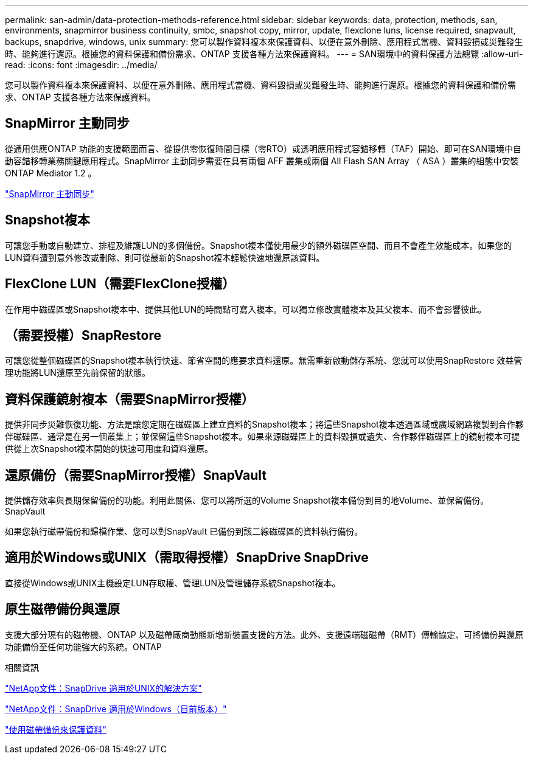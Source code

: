 ---
permalink: san-admin/data-protection-methods-reference.html 
sidebar: sidebar 
keywords: data, protection, methods, san, environments, snapmirror business continuity, smbc, snapshot copy, mirror, update, flexclone luns, license required, snapvault, backups, snapdrive, windows, unix 
summary: 您可以製作資料複本來保護資料、以便在意外刪除、應用程式當機、資料毀損或災難發生時、能夠進行還原。根據您的資料保護和備份需求、ONTAP 支援各種方法來保護資料。 
---
= SAN環境中的資料保護方法總覽
:allow-uri-read: 
:icons: font
:imagesdir: ../media/


[role="lead"]
您可以製作資料複本來保護資料、以便在意外刪除、應用程式當機、資料毀損或災難發生時、能夠進行還原。根據您的資料保護和備份需求、ONTAP 支援各種方法來保護資料。



== SnapMirror 主動同步

從通用供應ONTAP 功能的支援範圍而言、從提供零恢復時間目標（零RTO）或透明應用程式容錯移轉（TAF）開始、即可在SAN環境中自動容錯移轉業務關鍵應用程式。SnapMirror 主動同步需要在具有兩個 AFF 叢集或兩個 All Flash SAN Array （ ASA ）叢集的組態中安裝 ONTAP Mediator 1.2 。

link:../snapmirror-active-sync/index.html["SnapMirror 主動同步"^]



== Snapshot複本

可讓您手動或自動建立、排程及維護LUN的多個備份。Snapshot複本僅使用最少的額外磁碟區空間、而且不會產生效能成本。如果您的LUN資料遭到意外修改或刪除、則可從最新的Snapshot複本輕鬆快速地還原該資料。



== FlexClone LUN（需要FlexClone授權）

在作用中磁碟區或Snapshot複本中、提供其他LUN的時間點可寫入複本。可以獨立修改實體複本及其父複本、而不會影響彼此。



== （需要授權）SnapRestore

可讓您從整個磁碟區的Snapshot複本執行快速、節省空間的應要求資料還原。無需重新啟動儲存系統、您就可以使用SnapRestore 效益管理功能將LUN還原至先前保留的狀態。



== 資料保護鏡射複本（需要SnapMirror授權）

提供非同步災難恢復功能、方法是讓您定期在磁碟區上建立資料的Snapshot複本；將這些Snapshot複本透過區域或廣域網路複製到合作夥伴磁碟區、通常是在另一個叢集上；並保留這些Snapshot複本。如果來源磁碟區上的資料毀損或遺失、合作夥伴磁碟區上的鏡射複本可提供從上次Snapshot複本開始的快速可用度和資料還原。



== 還原備份（需要SnapMirror授權）SnapVault

提供儲存效率與長期保留備份的功能。利用此關係、您可以將所選的Volume Snapshot複本備份到目的地Volume、並保留備份。SnapVault

如果您執行磁帶備份和歸檔作業、您可以對SnapVault 已備份到該二線磁碟區的資料執行備份。



== 適用於Windows或UNIX（需取得授權）SnapDrive SnapDrive

直接從Windows或UNIX主機設定LUN存取權、管理LUN及管理儲存系統Snapshot複本。



== 原生磁帶備份與還原

支援大部分現有的磁帶機、ONTAP 以及磁帶廠商動態新增新裝置支援的方法。此外、支援遠端磁磁帶（RMT）傳輸協定、可將備份與還原功能備份至任何功能強大的系統。ONTAP

.相關資訊
http://mysupport.netapp.com/documentation/productlibrary/index.html?productID=30050["NetApp文件：SnapDrive 適用於UNIX的解決方案"^]

http://mysupport.netapp.com/documentation/productlibrary/index.html?productID=30049["NetApp文件：SnapDrive 適用於Windows（目前版本）"^]

link:../tape-backup/index.html["使用磁帶備份來保護資料"]
